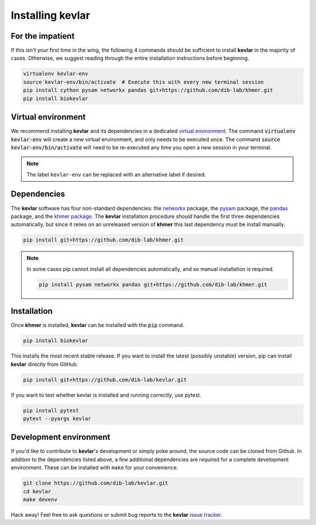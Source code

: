 Installing **kevlar**
=====================

For the impatient
-----------------

If this isn't your first time in the wing, the following 4 commands should be sufficient to install **kevlar** in the majority of cases.
Otherwise, we suggest reading through the entire installation instructions before beginning.

.. code::

    virtualenv kevlar-env
    source kevlar-env/bin/activate  # Execute this with every new terminal session
    pip install cython pysam networkx pandas git+https://github.com/dib-lab/khmer.git
    pip install biokevlar

Virtual environment
-------------------

We recommend installing **kevlar** and its dependencies in a dedicated `virtual environment <http://docs.python-guide.org/en/latest/dev/virtualenvs/>`_.
The command :code:`virtualenv kevlar-env` will create a new virtual environment, and only needs to be executed once.
The command :code:`source kevlar-env/bin/activate` will need to be re-executed any time you open a new session in your terminal.

.. note:: The label ``kevlar-env`` can be replaced with an alternative label if desired.

Dependencies
------------

The **kevlar** software has four non-standard dependencies: the `networkx <https://networkx.github.io/>`_ package, the `pysam <http://pysam.readthedocs.io/>`_ package, the `pandas <http://pandas.pydata.org/>`_ package, and the `khmer package <http://khmer.readthedocs.io/>`_.
The **kevlar** installation procedure *should* handle the first three dependencies automatically, but since it relies on an unreleased version of **khmer** this last dependency must be install manually.

.. code::

    pip install git+https://github.com/dib-lab/khmer.git

.. note::

   In some cases pip cannot install all dependencies automatically, and so manual installation is required.

   .. code::

      pip install pysam networkx pandas git+https://github.com/dib-lab/khmer.git

Installation
------------

Once **khmer** is installed, **kevlar** can be installed with the :code:`pip` command.

.. code::

    pip install biokevlar

This installs the most recent stable release.
If you want to install the latest (possibly unstable) version, pip can install **kevlar** directly from GitHub.

.. code::

    pip install git+https://github.com/dib-lab/kevlar.git

If you want to test whether kevlar is installed and running correctly, use pytest.

.. code::

    pip install pytest
    pytest --pyargs kevlar

Development environment
-----------------------

If you'd like to contribute to **kevlar**'s development or simply poke around, the source code can be cloned from Github.
In addition to the dependencies listed above, a few additional dependencies are required for a complete development environment.
These can be installed with ``make`` for your convenience.

.. code::

    git clone https://github.com/dib-lab/kevlar.git
    cd kevlar
    make devenv

Hack away!
Feel free to ask questions or submit bug reports to the **kevlar** `issue tracker <https://github.com/dib-lab/kevlar/issues>`_.
